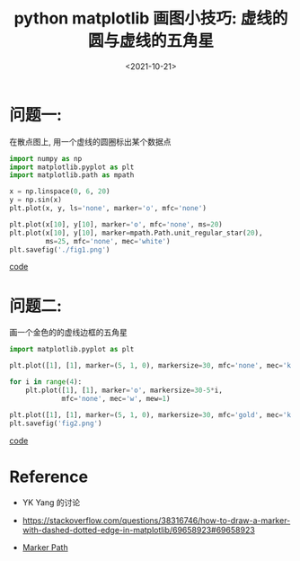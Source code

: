 #+TITLE: python matplotlib 画图小技巧: 虚线的圆与虚线的五角星
#+DATE: <2021-10-21>
#+CATEGORIES: 软件使用
#+TAGS: python, matplotlib, marker, dashed
#+HTML: <!-- toc -->
#+HTML: <!-- more -->

* 问题一:

在散点图上, 用一个虚线的圆圈标出某个数据点

#+begin_src python
import numpy as np
import matplotlib.pyplot as plt
import matplotlib.path as mpath

x = np.linspace(0, 6, 20)
y = np.sin(x)
plt.plot(x, y, ls='none', marker='o', mfc='none')

plt.plot(x[10], y[10], marker='o', mfc='none', ms=20)
plt.plot(x[10], y[10], marker=mpath.Path.unit_regular_star(20),
         ms=25, mfc='none', mec='white')
plt.savefig('./fig1.png')
#+end_src

[[file:2021-10-21-coding-dash_circle/code1.py][code]]

[[file:2021-10-21-coding-dash_circle/fig1.png]]

* 问题二:

画一个金色的的虚线边框的五角星

#+begin_src python
import matplotlib.pyplot as plt

plt.plot([1], [1], marker=(5, 1, 0), markersize=30, mfc='none', mec='k', mew=1)

for i in range(4):
    plt.plot([1], [1], marker='o', markersize=30-5*i,
             mfc='none', mec='w', mew=1)

plt.plot([1], [1], marker=(5, 1, 0), markersize=30, mfc='gold', mec='k', mew=0)
plt.savefig('fig2.png')
#+end_src

[[file:2021-10-21-coding-dash_circle/code2.py][code]]

[[file:2021-10-21-coding-dash_circle/fig2.png]]

* Reference

- YK Yang 的讨论

- [[https://stackoverflow.com/questions/38316746/how-to-draw-a-marker-with-dashed-dotted-edge-in-matplotlib/69658923#69658923]]

- [[https://matplotlib.org/stable/gallery/shapes_and_collections/marker_path.html][Marker Path]]
